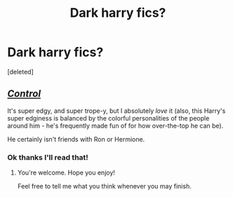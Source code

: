 #+TITLE: Dark harry fics?

* Dark harry fics?
:PROPERTIES:
:Score: 3
:DateUnix: 1605820443.0
:DateShort: 2020-Nov-20
:END:
[deleted]


** [[https://m.fanfiction.net/s/5866937/1/Control][/Control/]]

It's super edgy, and super trope-y, but I absolutely /love/ it (also, this Harry's super edginess is balanced by the colorful personalities of the people around him - he's frequently made fun of for how over-the-top he can be).

He certainly isn't friends with Ron or Hermione.
:PROPERTIES:
:Author: SoupKitchen08
:Score: 1
:DateUnix: 1605960814.0
:DateShort: 2020-Nov-21
:END:

*** Ok thanks I'll read that!
:PROPERTIES:
:Author: ineedahugples
:Score: 2
:DateUnix: 1606072313.0
:DateShort: 2020-Nov-22
:END:

**** You're welcome. Hope you enjoy!

Feel free to tell me what you think whenever you may finish.
:PROPERTIES:
:Author: SoupKitchen08
:Score: 1
:DateUnix: 1606073154.0
:DateShort: 2020-Nov-22
:END:

